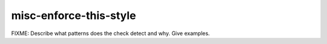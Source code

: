 .. title:: clang-tidy - misc-enforce-this-style

misc-enforce-this-style
=======================

FIXME: Describe what patterns does the check detect and why. Give examples.
